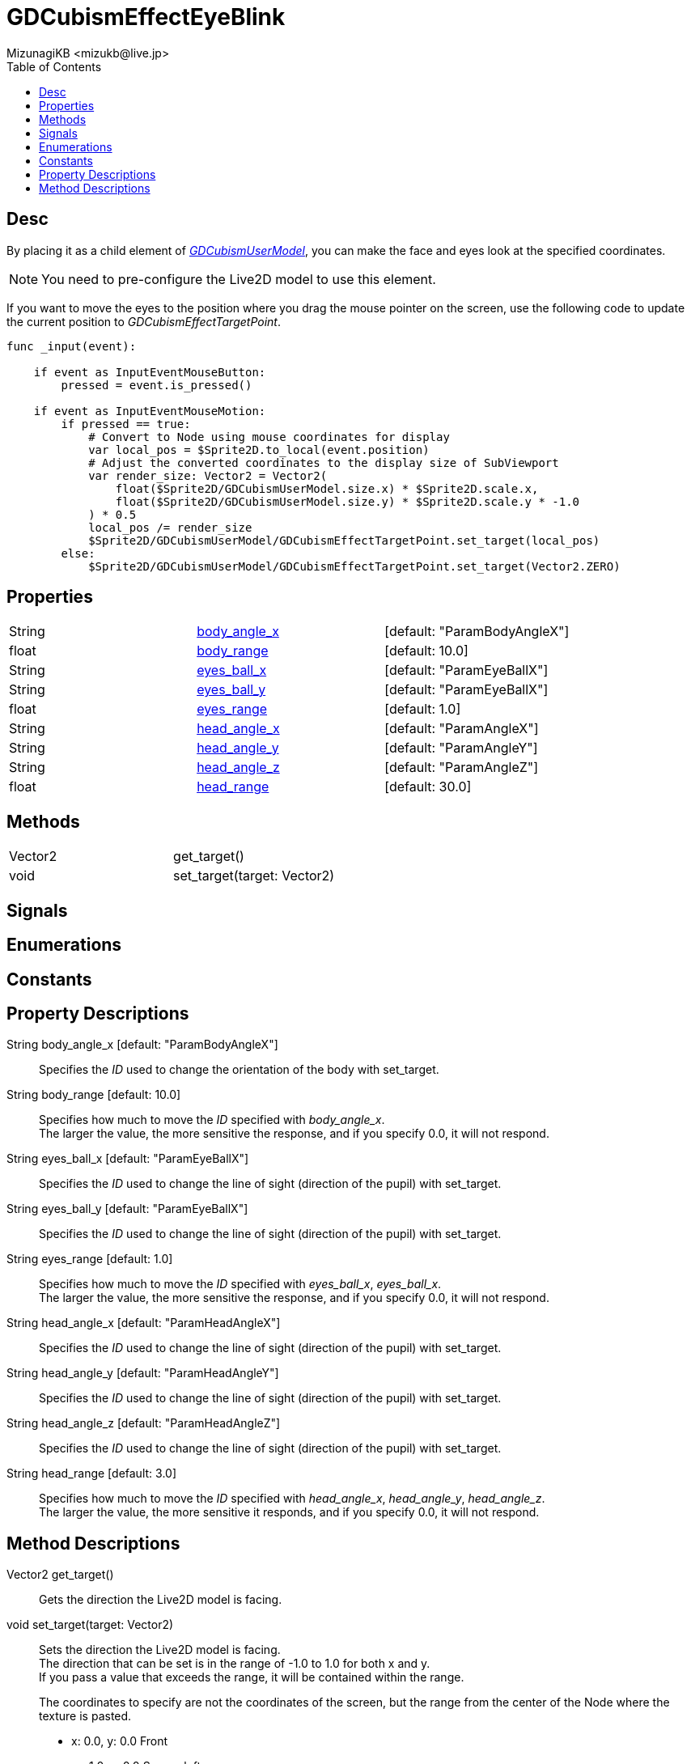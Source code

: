 = GDCubismEffectEyeBlink
:encoding: utf-8
:lang: en
:author: MizunagiKB <mizukb@live.jp>
:copyright: 2023 MizunagiKB
:doctype: book
:nofooter:
:toc: left
:toclevels: 3
:source-highlighter: highlight.js
:experimental:
:icons: font


== Desc

By placing it as a child element of link:API_gd_cubism_user_model.en.adoc[_GDCubismUserModel_], you can make the face and eyes look at the specified coordinates.

NOTE: You need to pre-configure the Live2D model to use this element.

If you want to move the eyes to the position where you drag the mouse pointer on the screen, use the following code to update the current position to _GDCubismEffectTargetPoint_.


[source, gdscript, numlines]
----
func _input(event):

    if event as InputEventMouseButton:
        pressed = event.is_pressed()

    if event as InputEventMouseMotion:
        if pressed == true:
            # Convert to Node using mouse coordinates for display
            var local_pos = $Sprite2D.to_local(event.position)
            # Adjust the converted coordinates to the display size of SubViewport
            var render_size: Vector2 = Vector2(
                float($Sprite2D/GDCubismUserModel.size.x) * $Sprite2D.scale.x,
                float($Sprite2D/GDCubismUserModel.size.y) * $Sprite2D.scale.y * -1.0
            ) * 0.5
            local_pos /= render_size
            $Sprite2D/GDCubismUserModel/GDCubismEffectTargetPoint.set_target(local_pos)
        else:
            $Sprite2D/GDCubismUserModel/GDCubismEffectTargetPoint.set_target(Vector2.ZERO)
----


== Properties

[cols="3", frame=none, grid=none]
|===
>|String <|<<id-property-body_angle_x,body_angle_x>> |[default: "ParamBodyAngleX"]
>|float <|<<id-property-body_range,body_range>> |[default: 10.0]

>|String <|<<id-property-eyes_ball_x,eyes_ball_x>> |[default: "ParamEyeBallX"]
>|String <|<<id-property-eyes_ball_y,eyes_ball_y>> |[default: "ParamEyeBallX"]
>|float <|<<id-property-eyes_range,eyes_range>> |[default: 1.0]

>|String <|<<id-property-head_angle_x,head_angle_x>> |[default: "ParamAngleX"]
>|String <|<<id-property-head_angle_y,head_angle_y>> |[default: "ParamAngleY"]
>|String <|<<id-property-head_angle_z,head_angle_z>> |[default: "ParamAngleZ"]
>|float <|<<id-property-head_range,head_range>> |[default: 30.0]
|===


== Methods

[cols="2",frame=none,grid=none]
|===
>|Vector2 <|get_target()
>|void <|set_target(target: Vector2)
|===


== Signals
== Enumerations
== Constants
== Property Descriptions

[[id-property-body_angle_x]]
String body_angle_x [default: "ParamBodyAngleX"]::
Specifies the _ID_ used to change the orientation of the body with set_target.

[[id-property-body_range]]
String body_range [default: 10.0]::
Specifies how much to move the _ID_ specified with _body_angle_x_. +
The larger the value, the more sensitive the response, and if you specify 0.0, it will not respond.

[[id-property-eyes_ball_x]]
String eyes_ball_x [default: "ParamEyeBallX"]::
Specifies the _ID_ used to change the line of sight (direction of the pupil) with set_target.

[[id-property-eyes_ball_y]]
String eyes_ball_y [default: "ParamEyeBallX"]::
Specifies the _ID_ used to change the line of sight (direction of the pupil) with set_target.

[[id-property-eyes_range]]
String eyes_range [default: 1.0]::
Specifies how much to move the _ID_ specified with _eyes_ball_x_, _eyes_ball_x_. +
The larger the value, the more sensitive the response, and if you specify 0.0, it will not respond.

[[id-property-head_angle_x]]
String head_angle_x [default: "ParamHeadAngleX"]::
Specifies the _ID_ used to change the line of sight (direction of the pupil) with set_target.

[[id-property-head_angle_y]]
String head_angle_y [default: "ParamHeadAngleY"]::
Specifies the _ID_ used to change the line of sight (direction of the pupil) with set_target.

[[id-property-head_angle_z]]
String head_angle_z [default: "ParamHeadAngleZ"]::
Specifies the _ID_ used to change the line of sight (direction of the pupil) with set_target.

[[id-property-head_range]]
String head_range [default: 3.0]::
Specifies how much to move the _ID_ specified with _head_angle_x_, _head_angle_y_, _head_angle_z_. +
The larger the value, the more sensitive it responds, and if you specify 0.0, it will not respond.


== Method Descriptions

[[id-method-get_target]]
Vector2 get_target()::
Gets the direction the Live2D model is facing.

[[id-method-set_target]]
void set_target(target: Vector2)::
Sets the direction the Live2D model is facing. +
The direction that can be set is in the range of -1.0 to 1.0 for both x and y. +
If you pass a value that exceeds the range, it will be contained within the range. +
+ 
The coordinates to specify are not the coordinates of the screen, but the range from the center of the Node where the texture is pasted. +

* x: 0.0, y: 0.0 Front
* x: -1.0, y: 0.0 Screen left
* x: 1.0, y: 0.0 Screen right
* x: 0.0, y: -1.0 Screen bottom
* x: 0.0, y: 1.0 Screen top

